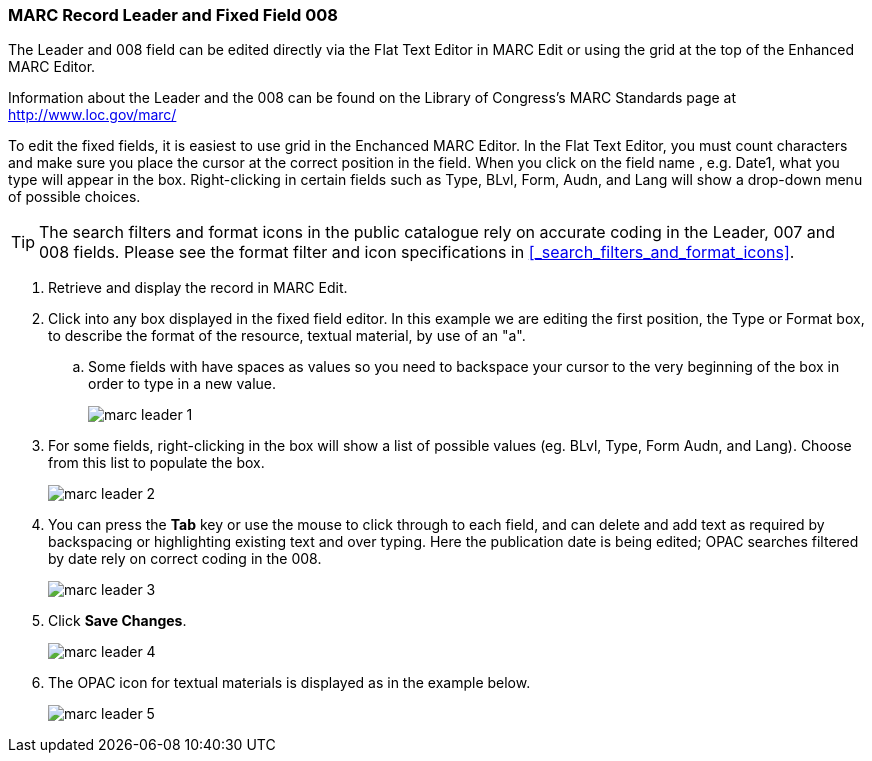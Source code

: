 MARC Record Leader and Fixed Field 008
~~~~~~~~~~~~~~~~~~~~~~~~~~~~~~~~~~~~~~

The Leader and 008 field can be edited directly via the Flat Text Editor in MARC Edit or using the grid
at the top of the Enhanced MARC Editor.

Information about the Leader and the 008 can be found on the Library of Congress's MARC Standards 
page at http://www.loc.gov/marc/

To edit the fixed fields, it is easiest to use grid in the Enchanced MARC Editor. In the Flat Text 
Editor, you must count characters and make sure you place the cursor at the correct position in the field. 
When you click on the field name , e.g. Date1, what you type will appear in the box.  Right-clicking in certain fields such as Type, BLvl, Form, Audn, and Lang will show a 
drop-down menu of possible choices.

[TIP]
=====
The search filters and format icons in the public catalogue rely on 
accurate coding in the Leader, 007 and 008 fields. Please see the format filter and icon specifications 
in xref:_search_filters_and_format_icons[].
=====

. Retrieve and display the record in MARC Edit.
. Click into any box displayed in the fixed field editor. In this example we are editing the first position, 
the Type or Format box, to describe the format of the resource, textual material, by use of an "a".
.. Some fields with have spaces as values so you need to backspace your cursor to the very beginning 
of the box in order to type in a new value.  
+
image::images/catnew/marc-leader-1.png[]
+
. For some fields, right-clicking in the box will show a list of possible values (eg. BLvl, Type, Form Audn, and Lang). 
Choose from this list to populate the box.
+
image::images/catnew/marc-leader-2.png[]
+
. You can press the *Tab* key or use the mouse to click through to each field, and can delete and add 
text as required by backspacing or highlighting existing text and over typing. Here the publication 
date is being edited; OPAC searches filtered by date rely on correct coding in the 008.
+
image::images/catnew/marc-leader-3.png[]
+
. Click *Save Changes*.
+
image::images/catnew/marc-leader-4.png[]
+
. The OPAC icon for textual materials is displayed as in the example below.
+
image::images/catnew/marc-leader-5.png[]
